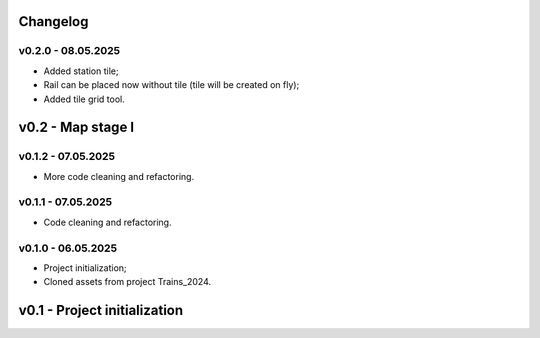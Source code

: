Changelog
======

v0.2.0 - 08.05.2025
------
* Added station tile;
* Rail can be placed now without tile (tile will be created on fly);
* Added tile grid tool.

v0.2 - Map stage I
======


v0.1.2 - 07.05.2025
------
* More code cleaning and refactoring.

v0.1.1 - 07.05.2025
------
* Code cleaning and refactoring.

v0.1.0 - 06.05.2025
------
* Project initialization;
* Cloned assets from project Trains_2024.

v0.1 - Project initialization
======
